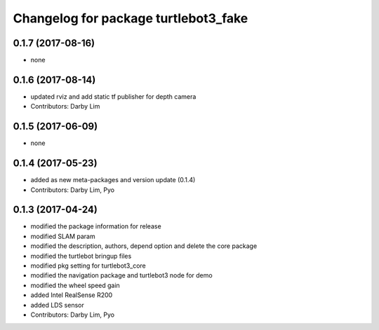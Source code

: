 ^^^^^^^^^^^^^^^^^^^^^^^^^^^^^^^^^^^^^
Changelog for package turtlebot3_fake
^^^^^^^^^^^^^^^^^^^^^^^^^^^^^^^^^^^^^

0.1.7 (2017-08-16)
-----------
* none

0.1.6 (2017-08-14)
-----------
* updated rviz and add static tf publisher for depth camera
* Contributors: Darby Lim

0.1.5 (2017-06-09)
-----------
* none

0.1.4 (2017-05-23)
-----------
* added as new meta-packages and version update (0.1.4)
* Contributors: Darby Lim, Pyo

0.1.3 (2017-04-24)
-----------
* modified the package information for release
* modified SLAM param
* modified the description, authors, depend option and delete the core package
* modified the turtlebot bringup files
* modified pkg setting for turtlebot3_core
* modified the navigation package and turtlebot3 node for demo
* modified the wheel speed gain
* added Intel RealSense R200
* added LDS sensor
* Contributors: Darby Lim, Pyo
